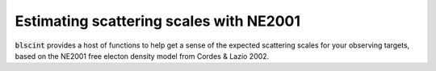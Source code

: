 Estimating scattering scales with NE2001
========================================

:code:`blscint` provides a host of functions to help get a sense of the 
expected scattering scales for your observing targets, based on the NE2001 
free electon density model from Cordes & Lazio 2002. 

